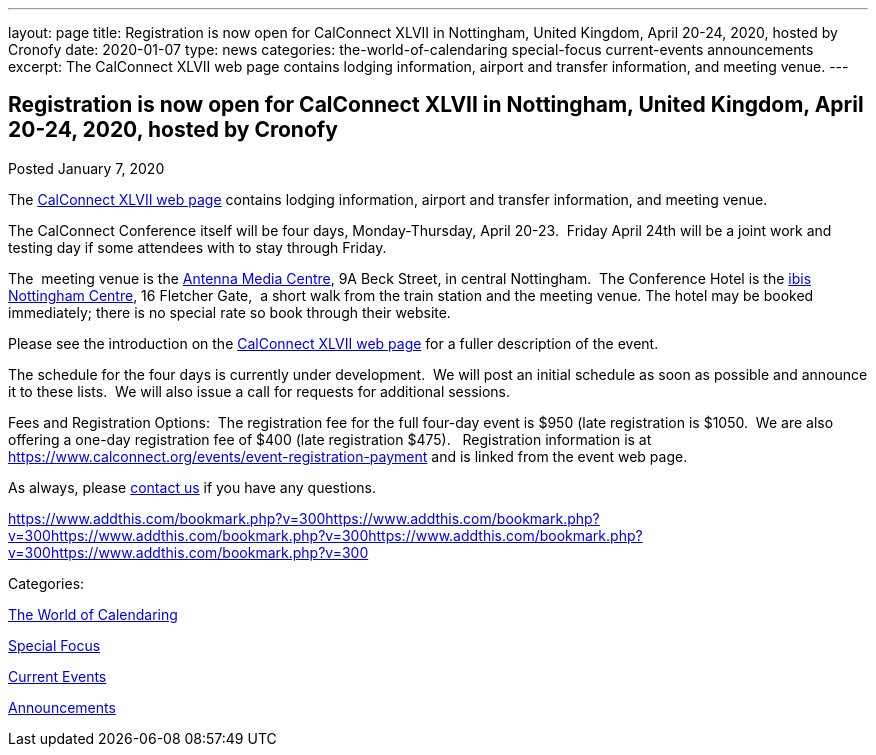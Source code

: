 ---
layout: page
title: Registration is now open for CalConnect XLVII in Nottingham, United Kingdom, April 20-24, 2020, hosted by Cronofy
date: 2020-01-07
type: news
categories: the-world-of-calendaring special-focus current-events announcements
excerpt: The CalConnect XLVII web page contains lodging information, airport and transfer information, and meeting venue.
---

== Registration is now open for CalConnect XLVII in Nottingham, United Kingdom, April 20-24, 2020, hosted by Cronofy

[[node-518]]
Posted January 7, 2020 

The https://www.calconnect.org/events/calconnect-xlvii-april-20-24-2020[CalConnect XLVII web page] contains lodging information, airport and transfer information, and meeting venue.

The CalConnect Conference itself will be four days, Monday-Thursday, April 20-23.&nbsp; Friday April 24th will be a joint work and testing day if some attendees with to stay through Friday.

The&nbsp; meeting venue is the https://antenna.uk.com/[Antenna Media Centre], 9A Beck Street, in central Nottingham.&nbsp; The Conference Hotel is the https://all.accor.com/hotel/6160/index.en.shtml[ibis Nottingham Centre], 16 Fletcher Gate,&nbsp; a short walk from the train station and the meeting venue. The hotel may be booked immediately; there is no special rate so book through their website.&nbsp;

Please see the introduction on the https://www.calconnect.org/events/calconnect-xlvii-april-20-24-2020[CalConnect XLVII web page] for a fuller description of the event.&nbsp;

The schedule for the four days is currently under development.&nbsp; We will post an initial schedule as soon as possible and announce it to these lists.&nbsp; We will also issue a call for requests for additional sessions.

Fees and Registration Options:&nbsp; The registration fee for the full four-day event is $950 (late registration is $1050.&nbsp; We are also offering a one-day registration fee of $400 (late registration $475).&nbsp;&nbsp; Registration information is at https://www.calconnect.org/events/event-registration-payment and is linked from the event web page.

As always, please https://www.calconnect.org/contact[contact us] if you have any questions.&nbsp;

https://www.addthis.com/bookmark.php?v=300https://www.addthis.com/bookmark.php?v=300https://www.addthis.com/bookmark.php?v=300https://www.addthis.com/bookmark.php?v=300https://www.addthis.com/bookmark.php?v=300

Categories:&nbsp;

link:/news/the-world-of-calendaring[The World of Calendaring]

link:/news/special-focus[Special Focus]

link:/news/current-events[Current Events]

link:/news/announcements[Announcements]

